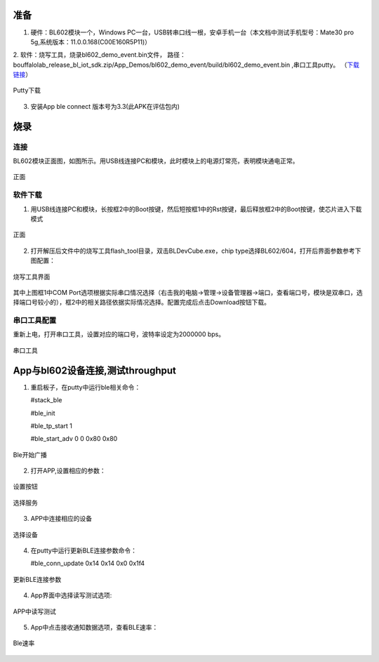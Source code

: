 ==============
准备
==============
1. 硬件：BL602模块一个，Windows PC一台，USB转串口线一根，安卓手机一台（本文档中测试手机型号：Mate30 pro 5g,系统版本：11.0.0.168(C00E160R5P11)）
2. 软件：烧写工具，烧录bl602_demo_event.bin文件，
路径：bouffalolab_release_bl_iot_sdk.zip/App_Demos/bl602_demo_event/build/bl602_demo_event.bin ,串口工具putty。
（\ `下载链接 <https://www.chiark.greenend.org.uk/~sgtatham/putty/latest.html>`__\）

.. figure:: picture/image1.png
   :align: center

   Putty下载
   
3. 安装App ble connect 版本号为3.3(此APK在评估包内)

==================
烧录
==================

连接
========
BL602模块正面图，如图所示。用USB线连接PC和模块，此时模块上的电源灯常亮，表明模块通电正常。

.. figure:: picture/image2.png
   :align: center

   正面

软件下载
==========
1. 用USB线连接PC和模块，长按框2中的Boot按键，然后短按框1中的Rst按键，最后释放框2中的Boot按键，使芯片进入下载模式

.. figure:: picture/image3.png
   :align: center

   正面

2. 打开解压后文件中的烧写工具flash_tool目录，双击BLDevCube.exe，chip type选择BL602/604，打开后界面参数参考下图配置：

.. figure:: picture/image4.png
   :align: center

   烧写工具界面

其中上图框1中COM Port选项根据实际串口情况选择（右击我的电脑->管理->设备管理器->端口，查看端口号，模块是双串口，选择端口号较小的），框2中的相关路径依据实际情况选择。配置完成后点击Download按钮下载。

串口工具配置
===============
重新上电，打开串口工具，设置对应的端口号，波特率设定为2000000 bps。

.. figure:: picture/image5.png
   :align: center

   串口工具

==================
App与bl602设备连接,测试throughput
==================

1. 重启板子，在putty中运行ble相关命令：

   #stack_ble
   
   #ble_init
   
   #ble_tp_start 1
   
   #ble_start_adv 0 0 0x80 0x80
  
.. figure:: picture/image64.png
   :align: center 
   
   Ble开始广播
 
2. 打开APP,设置相应的参数：

.. figure:: picture/image65.png
   :align: center 

   设置按钮
   
.. figure:: picture/image66.png
   :align: center 

   选择服务   
 
3. APP中连接相应的设备
 
.. figure:: picture/image67.png
   :align: center 
   
   选择设备
   
4. 在putty中运行更新BLE连接参数命令：
	
   #ble_conn_update  0x14 0x14 0x0 0x1f4
   
.. figure:: picture/image68.png
   :align: center 
   
   更新BLE连接参数
   
4. App界面中选择读写测试选项:

.. figure:: picture/image69.png
	:align: center 

	APP中读写测试
     
5. App中点击接收通知数据选项，查看BLE速率：

.. figure:: picture/image70.png
   :align: center 
   
   Ble速率
   
